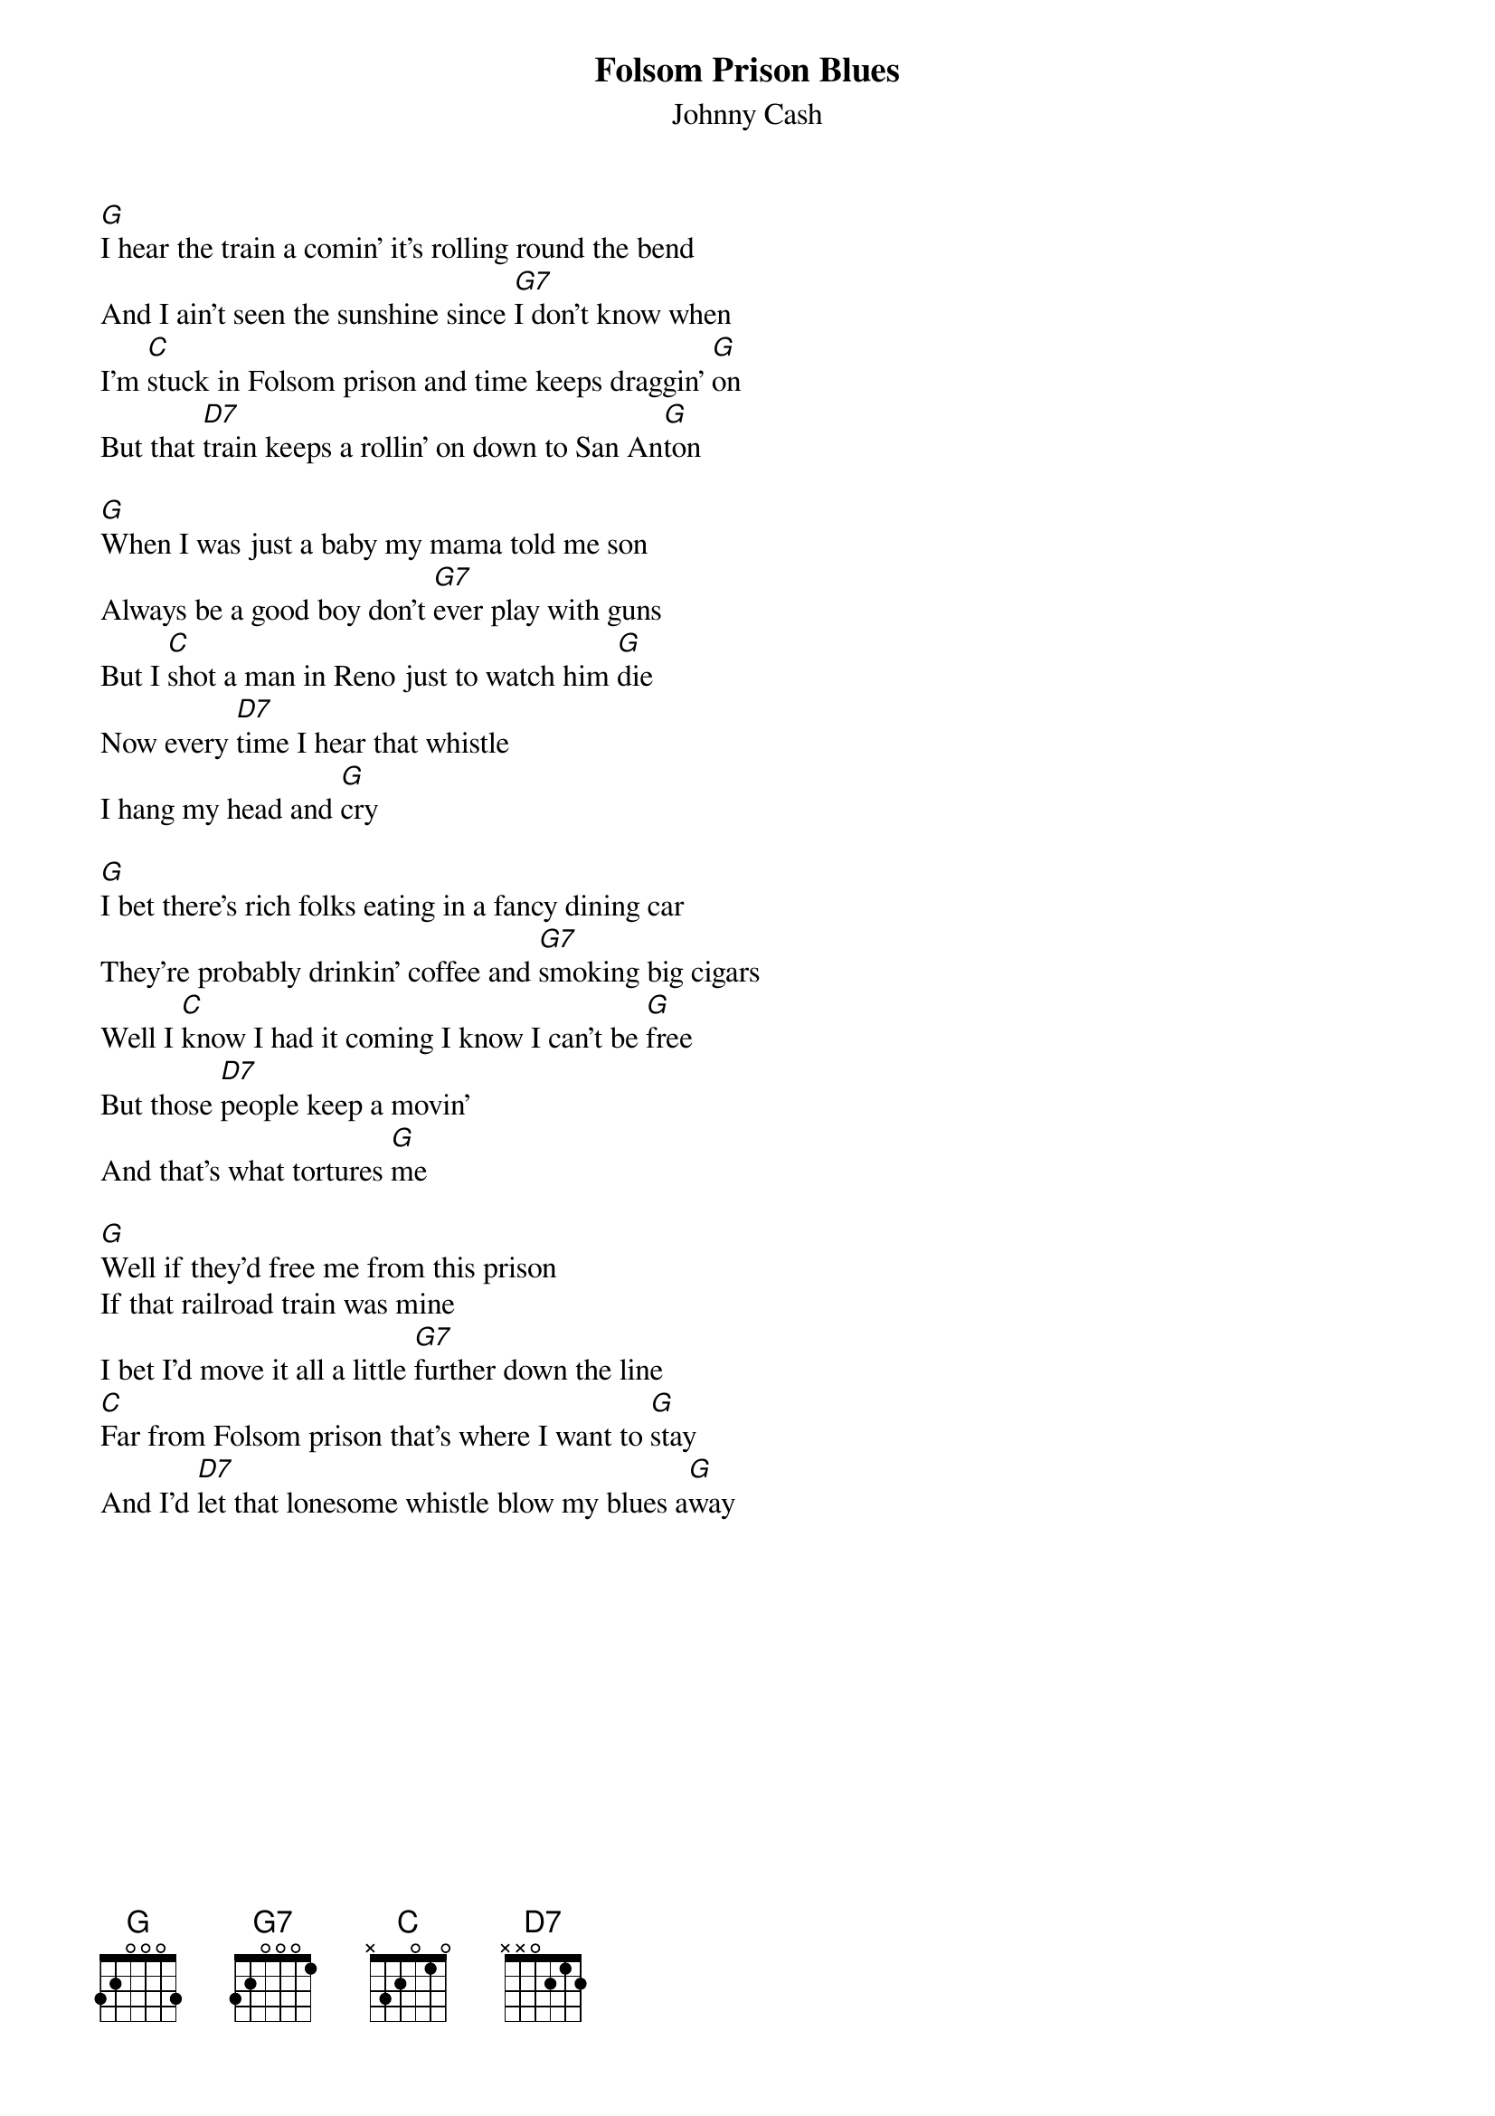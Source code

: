 {t:Folsom Prison Blues}
{st:Johnny Cash}

[G]I hear the train a comin' it's rolling round the bend
And I ain't seen the sunshine since [G7]I don't know when
I'm [C]stuck in Folsom prison and time keeps draggin' [G]on
But that [D7]train keeps a rollin' on down to San An[G]ton

[G]When I was just a baby my mama told me son
Always be a good boy don't [G7]ever play with guns
But I [C]shot a man in Reno just to watch him [G]die
Now every [D7]time I hear that whistle
I hang my head and [G]cry

[G]I bet there's rich folks eating in a fancy dining car
They're probably drinkin' coffee and [G7]smoking big cigars
Well I [C]know I had it coming I know I can't be [G]free
But those [D7]people keep a movin'
And that's what tortures [G]me

[G]Well if they'd free me from this prison
If that railroad train was mine
I bet I'd move it all a little [G7]further down the line
[C]Far from Folsom prison that's where I want to [G]stay
And I'd [D7]let that lonesome whistle blow my blues a[G]way
